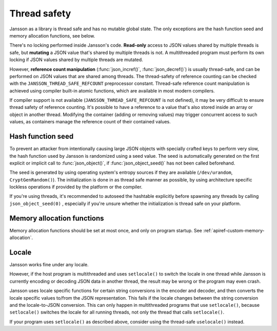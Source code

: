 *************
Thread safety
*************

.. _thread-safety:

Jansson as a library is thread safe and has no mutable global state.
The only exceptions are the hash function seed and memory allocation
functions, see below.

There's no locking performed inside Jansson's code. **Read-only**
access to JSON values shared by multiple threads is safe, but
**mutating** a JSON value that's shared by multiple threads is not. A
multithreaded program must perform its own locking if JSON values
shared by multiple threads are mutated.

However, **reference count manipulation** (:func:`json_incref()`,
:func:`json_decref()`) is usually thread-safe, and can be performed on
JSON values that are shared among threads. The thread-safety of
reference counting can be checked with the
``JANSSON_THREAD_SAFE_REFCOUNT`` preprocessor constant. Thread-safe
reference count manipulation is achieved using compiler built-in
atomic functions, which are available in most modern compilers.

If compiler support is not available (``JANSSON_THREAD_SAFE_REFCOUNT``
is not defined), it may be very difficult to ensure thread safety of
reference counting. It's possible to have a reference to a value
that's also stored inside an array or object in another thread.
Modifying the container (adding or removing values) may trigger
concurrent access to such values, as containers manage the reference
count of their contained values.


Hash function seed
==================

To prevent an attacker from intentionally causing large JSON objects
with specially crafted keys to perform very slow, the hash function
used by Jansson is randomized using a seed value. The seed is
automatically generated on the first explicit or implicit call to
:func:`json_object()`, if :func:`json_object_seed()` has not been
called beforehand.

The seed is generated by using operating system's entropy sources if
they are available (``/dev/urandom``, ``CryptGenRandom()``). The
initialization is done in as thread safe manner as possible, by using
architecture specific lockless operations if provided by the platform
or the compiler.

If you're using threads, it's recommended to autoseed the hashtable
explicitly before spawning any threads by calling
``json_object_seed(0)`` , especially if you're unsure whether the
initialization is thread safe on your platform.


Memory allocation functions
===========================

Memory allocation functions should be set at most once, and only on
program startup. See :ref:`apiref-custom-memory-allocation`.


Locale
======

Jansson works fine under any locale.

However, if the host program is multithreaded and uses ``setlocale()``
to switch the locale in one thread while Jansson is currently encoding
or decoding JSON data in another thread, the result may be wrong or
the program may even crash.

Jansson uses locale specific functions for certain string conversions
in the encoder and decoder, and then converts the locale specific
values to/from the JSON representation. This fails if the locale
changes between the string conversion and the locale-to-JSON
conversion. This can only happen in multithreaded programs that use
``setlocale()``, because ``setlocale()`` switches the locale for all
running threads, not only the thread that calls ``setlocale()``.

If your program uses ``setlocale()`` as described above, consider
using the thread-safe ``uselocale()`` instead.
